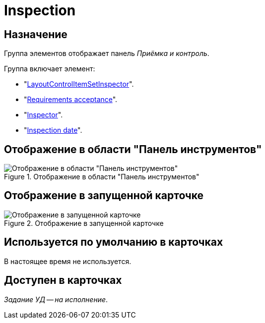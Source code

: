 = Inspection

== Назначение

Группа элементов отображает панель _Приёмка и контроль_.

.Группа включает элемент:
* "xref:layouts/hc-ctrl/set-inspector.adoc[LayoutControlItemSetInspector]".
* "xref:layouts/hc-ctrl/requiments-acceptance.adoc[Requirements acceptance]".
* "xref:layouts/hc-ctrl/inspector.adoc[Inspector]".
* "xref:layouts/hc-ctrl/inspection-date.adoc[Inspection date]".

== Отображение в области "Панель инструментов"

.Отображение в области "Панель инструментов"
image::inspection-control.png[Отображение в области "Панель инструментов"]

== Отображение в запущенной карточке

.Отображение в запущенной карточке
image::inspection.png[Отображение в запущенной карточке]

== Используется по умолчанию в карточках

В настоящее время не используется.

== Доступен в карточках

_Задание УД -- на исполнение_.